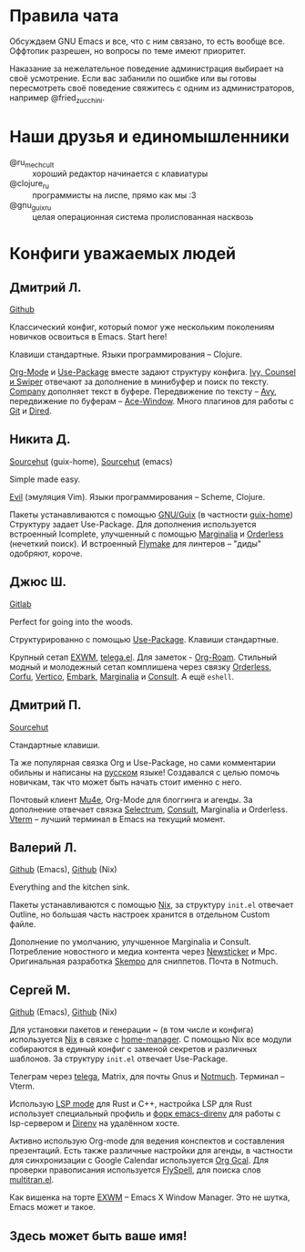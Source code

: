 * Правила чата

Обсуждаем GNU Emacs и все, что с ним связано, то есть вообще все.
Оффтопик разрешен, но вопросы по теме имеют приоритет.

Наказание за нежелательное поведение администрация выбирает на своё
усмотрение. Если вас забанили по ошибке или вы готовы пересмотреть
своё поведение свяжитесь с одним из администраторов, например
@fried_zucchini.

* Наши друзья и единомышленники

- @ru_mechcult :: хороший редактор начинается с клавиатуры
- @clojure_ru :: программисты на лиспе, прямо как мы :3
- @gnu_guix_ru :: целая операционная система пролиспованная насквозь

* Конфиги уважаемых людей

** Дмитрий Л.

[[https://github.com/a13/emacs.d][Github]]

Классический конфиг, который помог уже нескольким поколениям новичков
освоиться в Emacs. Start here!

Клавиши стандартные. Языки программирования -- Clojure.

[[https://orgmode.org/][Org-Mode]] и [[https://jwiegley.github.io/use-package/][Use-Package]] вместе задают структуру конфига. [[https://github.com/abo-abo/swiper][Ivy, Counsel и
Swiper]] отвечают за дополнение в минибуфер и поиск по тексту. [[https://github.com/company-mode/company-mode][Company]]
дополняет текст в буфере. Передвижение по тексту -- [[https://github.com/abo-abo/avy][Avy]], передвижение
по буферам -- [[https://github.com/abo-abo/ace-window][Ace-Window]]. Много плагинов для работы с [[https://github.com/a13/emacs.d#programming-related][Git]] и [[https://github.com/a13/emacs.d#dired][Dired]].

** Никита Д.

[[https://git.sr.ht/~krevedkokun/dotfiles/tree/master/item/cfg/home/asgard.scm][Sourcehut]] (guix-home), [[https://git.sr.ht/~krevedkokun/dotfiles/tree/master/item/cfg/home/files/init.el][Sourcehut]] (emacs)

Simple made easy.

[[https://github.com/emacs-evil/evil][Evil]] (эмуляция Vim). Языки программирования -- Scheme, Clojure.

Пакеты устанавливаются с помощью [[https://guix.gnu.org][GNU/Guix]] (в частности [[https://git.sr.ht/~abcdw/rde][guix-home]])
Структуру задает Use-Package. Для дополнения используется встроенный
Icomplete, улучшенный с помощью [[https://github.com/minad/marginalia][Marginalia]] и [[https://github.com/oantolin/orderless][Orderless]] (нечеткий поиск).
И встроенный [[https://www.gnu.org/software/emacs/manual/html_mono/flymake.html][Flymake]] для линтеров -- "диды" одобряют, короче.

** Джюс Ш.

[[https://gitlab.com/bit9tream/dot/-/tree/master/emacs][Gitlab]]

Perfect for going into the woods.

Структурированно с помощью [[https://github.com/jwiegley/use-package][Use-Package]].
Клавиши стандартные.

Крупный сетап [[https://github.com/ch11ng/exwm][EXWM]], [[https://github.com/zevlg/telega.el][telega.el]].
Для заметок - [[https://github.com/org-roam/org-roam][Org-Roam]].
Стильный модный и молодежный сетап комплишена через связку [[https://github.com/oantolin/orderless][Orderless]], [[https://github.com/minad/corfu][Corfu]], [[https://github.com/minad/vertico][Vertico]], [[https://github.com/oantolin/embark/][Embark]], [[https://github.com/minad/marginalia][Marginalia]] и [[https://github.com/minad/consult][Consult]].
А ещё =eshell=.

** Дмитрий П.

[[https://hg.sr.ht/~liltechdude/dots/browse/emacs/config.org?rev=tip][Sourcehut]]

Стандартные клавиши.

Та же популярная связка Org и Use-Package, но сами комментарии обильны
и написаны на _русском_ языке! Создавался с целью помочь новичкам, так
что может быть начать стоит именно с него.

Почтовый клиент [[https://www.djcbsoftware.nl/code/mu/mu4e/index.html][Mu4e]], Org-Mode для блоггинга и агенды. За дополнение
отвечает связка [[https://github.com/raxod502/selectrum][Selectrum]], [[https://github.com/minad/consult][Consult]], Marginalia и Orderless. [[https://github.com/akermu/emacs-libvterm][Vterm]] --
лучший терминал в Emacs на текущий момент.

** Валерий Л.

[[https://github.com/xFA25E/nixpkgs-config/blob/master/emacs][Github]] (Emacs), [[https://github.com/xFA25E/nixpkgs-config/blob/master/overlays/emacs.nix][Github]] (Nix)

Everything and the kitchen sink.

Пакеты устанавливаются с помощью [[https://nixos.org/][Nix]], за структуру =init.el= отвечает
Outline, но большая часть настроек хранится в отдельном Custom файле.

Дополнение по умолчанию, улучшенное Marginalia и Consult.
Потребление новостного и медиа контента через [[https://www.gnu.org/software/emacs/manual/html_node/newsticker/index.html][Newsticker]] и Mpc.
Оригинальная разработка [[https://github.com/xFA25E/skempo][Skempo]] для сниппетов. Почта в Notmuch.

** Сергей М.

[[https://github.com/SeTSeR/nixos-config/tree/master/modules/users/smakarov/emacs][Github]] (Emacs), [[https://github.com/SeTSeR/nixos-config/blob/master/modules/config.nix][Github]] (Nix)

Для установки пакетов и генерации ~ (в том числе и конфига) используется
[[https://nixos.org/learn.html][Nix]] в связке с [[https://github.com/nix-community/home-manager][home-manager]]. С помощью Nix все модули собираются в единый
конфиг с заменой секретов и различных шаблонов. За структуру =init.el=
отвечает Use-Package.

Телеграм через [[https://github.com/zevlg/telega.el][telega]], Matrix, для почты Gnus и [[https://notmuchmail.org/][Notmuch]]. Терминал --
Vterm.

Использую [[https://emacs-lsp.github.io/lsp-mode/][LSP mode]] для Rust и C++, настройка LSP для Rust использует
специальный профиль и [[https://github.com/wbolster/emacs-direnv][форк emacs-direnv]] для работы с lsp-сервером и
[[https://github.com/direnv/direnv][Direnv]] на удалённом хосте.

Активно использую Org-mode для ведения конспектов и составления презентаций.
Есть также различные настройки для агенды, в частности для синхронизации с
Google Calendar используется [[https://github.com/kidd/org-gcal.el][Org Gcal]]. Для проверки правописания
используется [[https://www.emacswiki.org/emacs/FlySpell][FlySpell]], для поиска слов [[https://github.com/zevlg/multitran.el][multitran.el]].

Как вишенка на торте [[https://github.com/ch11ng/exwm][EXWM]] -- Emacs X Window Manager. Это не шутка,
Emacs может и такое.

** Здесь может быть ваше имя!
